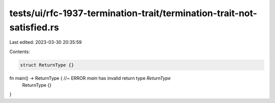 tests/ui/rfc-1937-termination-trait/termination-trait-not-satisfied.rs
======================================================================

Last edited: 2023-03-30 20:35:59

Contents:

.. code-block:: rs

    struct ReturnType {}

fn main() -> ReturnType { //~ ERROR `main` has invalid return type `ReturnType`
    ReturnType {}
}


